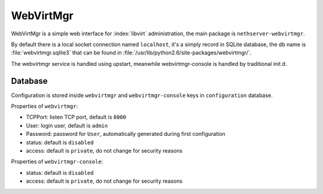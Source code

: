 ==========
WebVirtMgr
==========

WebVirtMgr is a simple web interface for :index:`libvirt` administration, the main package is ``nethserver-webvirtmgr``.

By default there is a local socket connection named ``localhost``, 
it's a simply record in SQLite database, the db name is 
:file:`webvirtmgr.sqlite3` that can be found in :file:`/usr/lib/python2.6/site-packages/webvirtmgr/`.

The webvirtmgr service is handled using upstart, meanwhile webvirtmgr-console is handled by traditional init.d.

Database
========

Configuration is stored inside ``webvirtmgr`` and ``webvirtmgr-console`` keys in ``configuration`` database.

Properties of ``webvirtmgr``:

* TCPPort: listen TCP port, default is ``8000``
* User: login user, default is ``admin``
* Password: password for ``User``, automatically generated during first configuration
* status: default is ``disabled``
* access: default is ``private``, do not change for security reasons

Properties of ``webvirtmgr-console``:

* status: default is ``disabled``
* access: default is ``private``, do not change for security reasons

